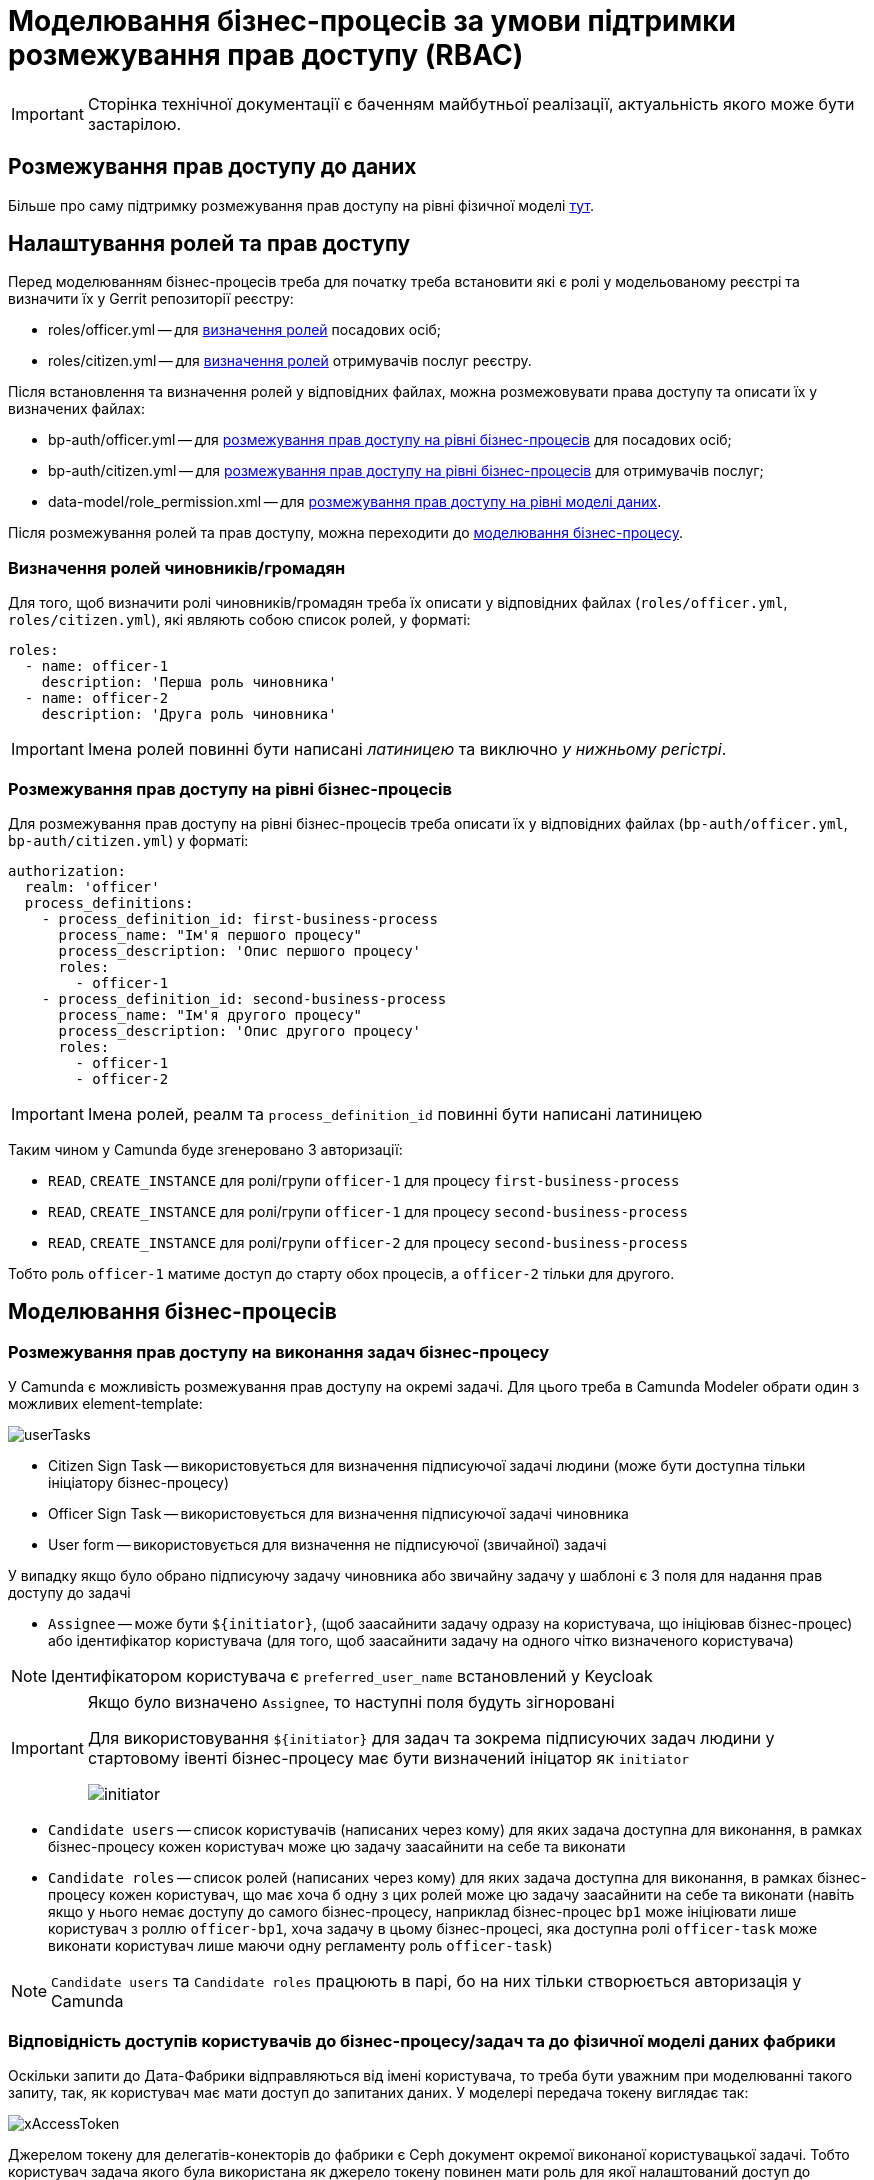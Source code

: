 = Моделювання бізнес-процесів за умови підтримки розмежування прав доступу (RBAC)

[IMPORTANT]
--
Сторінка технічної документації є баченням майбутньої реалізації, актуальність якого може бути застарілою.
--

== Розмежування прав доступу до даних

Більше про саму підтримку розмежування прав доступу на рівні фізичної моделі xref:arch:architecture/registry/operational/registry-management/rbac.adoc[тут].

== Налаштування ролей та прав доступу

Перед моделюванням бізнес-процесів треба для початку треба встановити які є ролі у модельованому реєстрі та визначити їх у Gerrit репозиторії реєстру:

- roles/officer.yml -- для <<Визначення ролей чиновників/громадян,визначення ролей>> посадових осіб;
- roles/citizen.yml -- для <<Визначення ролей чиновників/громадян,визначення ролей>> отримувачів послуг реєстру.

Після встановлення та визначення ролей у відповідних файлах, можна розмежовувати права доступу та описати їх у визначених файлах:

- bp-auth/officer.yml -- для xref:rbac-bp-access[розмежування прав доступу на рівні бізнес-процесів] для посадових осіб;
- bp-auth/citizen.yml -- для xref:rbac-bp-access[розмежування прав доступу на рівні бізнес-процесів] для отримувачів послуг;
- data-model/role_permission.xml -- для xref:arch:architecture/registry/operational/registry-management/rbac.adoc#xml-temp[розмежування прав доступу на рівні моделі даних].

Після розмежування ролей та прав доступу, можна переходити до <<Моделювання бізнес-процесів,моделювання бізнес-процесу>>.

=== Визначення ролей чиновників/громадян

Для того, щоб визначити ролі чиновників/громадян треба їх описати у відповідних файлах (`roles/officer.yml`, `roles/citizen.yml`), які являють собою список ролей, у форматі:

[source,yaml]
----
roles:
  - name: officer-1
    description: 'Перша роль чиновника'
  - name: officer-2
    description: 'Друга роль чиновника'
----

[IMPORTANT]
Імена ролей повинні бути написані _латиницею_ та виключно _у нижньому регістрі_.

=== Розмежування прав доступу на рівні бізнес-процесів

Для розмежування прав доступу на рівні бізнес-процесів треба описати їх у відповідних файлах (`bp-auth/officer.yml`, `bp-auth/citizen.yml`) у форматі:

[source,yaml]
----
authorization:
  realm: 'officer'
  process_definitions:
    - process_definition_id: first-business-process
      process_name: "Ім'я першого процесу"
      process_description: 'Опис першого процесу'
      roles:
        - officer-1
    - process_definition_id: second-business-process
      process_name: "Ім'я другого процесу"
      process_description: 'Опис другого процесу'
      roles:
        - officer-1
        - officer-2
----

[IMPORTANT]
Імена ролей, реалм та `process_definition_id` повинні бути написані латиницею

Таким чином у Camunda буде згенеровано 3 авторизації:

- `READ`, `CREATE_INSTANCE` для ролі/групи `officer-1` для процесу `first-business-process`
- `READ`, `CREATE_INSTANCE` для ролі/групи `officer-1` для процесу `second-business-process`
- `READ`, `CREATE_INSTANCE` для ролі/групи `officer-2` для процесу `second-business-process`

Тобто роль `officer-1` матиме доступ до старту обох процесів, а `officer-2` тільки для другого.

== Моделювання бізнес-процесів

[#rbac-bp-access]
=== Розмежування прав доступу на виконання задач бізнес-процесу

У Camunda є можливість розмежування прав доступу на окремі задачі.
Для цього треба в Camunda Modeler обрати один з можливих element-template:

image::archive/userTasks.svg[]

- Citizen Sign Task -- використовується для визначення підписуючої задачі людини (може бути доступна тільки ініціатору бізнес-процесу)
- Officer Sign Task -- використовується для визначення підписуючої задачі чиновника
- User form -- використовується для визначення не підписуючої (звичайної) задачі

У випадку якщо було обрано підписуючу задачу чиновника або звичайну задачу у шаблоні є 3 поля для надання прав доступу до задачі

- `Assignee` -- може бути `${initiator}`, (щоб заасайнити задачу одразу на користувача, що ініціював бізнес-процес) або ідентифікатор користувача (для того, щоб заасайнити задачу на одного чітко визначеного користувача)

[NOTE]
Ідентифікатором користувача є `preferred_user_name` встановлений у Keycloak

[IMPORTANT]
--
Якщо було визначено `Assignee`, то наступні поля будуть зігноровані

Для використовування `${initiator}` для задач та зокрема підписуючих задач людини у стартовому івенті бізнес-процесу має бути визначений ініцатор як `initiator`

image::archive/initiator.svg[]
--

- `Candidate users` -- список користувачів (написаних через кому) для яких задача доступна для виконання, в рамках бізнес-процесу кожен користувач може цю задачу заасайнити на себе та виконати
- `Candidate roles` -- список ролей (написаних через кому) для яких задача доступна для виконання, в рамках бізнес-процесу кожен користувач, що має хоча б одну з цих ролей може цю задачу заасайнити на себе та виконати (навіть якщо у нього немає доступу до самого бізнес-процесу, наприклад бізнес-процес `bp1` може ініціювати лише користувач з роллю `officer-bp1`, хоча задачу в цьому бізнес-процесі, яка доступна ролі `officer-task` може виконати користувач лише маючи одну регламенту роль `officer-task`)

[NOTE]
`Candidate users` та `Candidate roles` працюють в парі, бо на них тільки створюється авторизація у Camunda

=== Відповідність доступів користувачів до бізнес-процесу/задач та до фізичної моделі даних фабрики

Оскільки запити до Дата-Фабрики відправляються від імені користувача, то треба бути уважним при моделюванні такого запиту, так, як користувач має мати доступ до запитаних даних.
У моделері передача токену виглядає так:

image::archive/xAccessToken.svg[]

Джерелом токену для делегатів-конекторів до фабрики є Ceph документ окремої виконаної користувацької задачі.
Тобто користувач задача якого була використана як джерело токену повинен мати роль для якої налаштований доступ до запитаного ресурсу (`registration` на рисунку).
Для того, щоб бути впевненим що користувач який виконує задачу має доступ до даних, треба змоделювати процес так, щоб використовувалась одна й та ж роль для дата-моделі та задачі.

.Декілька прикладів:
- У задачі Activity-shared-sign-app-include визначено `Candidate Roles` як `officer-sign-app,officer-sing-app2` та токен з цієї задачі використовується для створення `registration` у фабриці.
У цьому випадку обидві ролі `officer-sign-app` та `officer-sing-app2` повинні мати доступ на створення `registration`.
- У задачі Activity-shared-sign-app-include визначено `Assignee` як `${initiator}` (з файлів `bp-auth/officer.yml` та `bp-auth/citizen.yml` відомо що ініціювати бізнес-процес можуть ролі `officer-1`, `officer-2` та `officer-3`) та токен з цієї задачі використовується для створення `registration` у фабриці.
У цьому випадку всі ролі що мають доступ до ініціювання цього бізнес-процесу (`officer-1`,  `officer-2` та `officer-3`) повинні мати доступ на створення `registration`.

=== Приклади моделювання із RBAC

[NOTE]
--
Припустимо, що для моделювання бізнес-процесу із RBAC існує функція `completer`, що повертає дані про користувача, що виконав задачу

Синтаксис - `${completer('task_definition_id')}` де 'task_definition_id' це task_definition_id виконаної задачі

`completer` повертає структуру:

[source,json]
----
{
  "userId": "completer_user_id",
  "accessToken" : "accessToken as encoded string"
}
----

Також припустимо, що при старті бізнес-процесу створюється об'єкт `initiator` що має таку ж структуру що й `completer` та усі інпут-параметри інтеграційних делегатів та усі інпут-параметри де фігурують `completer` або `initiator` є transient
--

Моделювання ситуації, коли дані з фабрики потрібні після виконання задачі користувачем:

image::archive/data-connector-after-user-task.png[]

Моделювання ситуації, коли дані з фабрики потрібні перед виконанням першої задачі яка розподілена на ініціатора бізнес-процесу:

image::archive/data-connector-after-start-event.png[]

Моделювання ситуації, коли дані з фабрики потрібні перед виконанням задачі:

image::archive/data-connector-before-user-task-with-right-access.png[]

У цьому випадку треба змоделювати проміжну задачу, яка дасть можливість зчитати токен з потрібним доступом

image::archive/intermediate-task-example.png[]